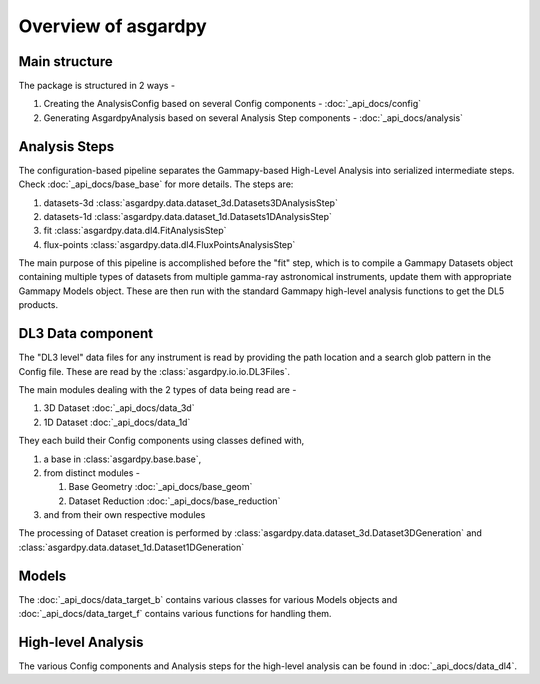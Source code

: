 Overview of asgardpy
====================

Main structure
--------------

The package is structured in 2 ways -

#. Creating the AnalysisConfig based on several Config components - :doc:`_api_docs/config`

#. Generating AsgardpyAnalysis based on several Analysis Step components - :doc:`_api_docs/analysis`

Analysis Steps
--------------

The configuration-based pipeline separates the Gammapy-based High-Level Analysis into serialized intermediate steps.
Check :doc:`_api_docs/base_base` for more details.
The steps are:

#. datasets-3d :class:`asgardpy.data.dataset_3d.Datasets3DAnalysisStep`

#. datasets-1d :class:`asgardpy.data.dataset_1d.Datasets1DAnalysisStep`

#. fit :class:`asgardpy.data.dl4.FitAnalysisStep`

#. flux-points :class:`asgardpy.data.dl4.FluxPointsAnalysisStep`

The main purpose of this pipeline is accomplished before the "fit" step, which is to compile a Gammapy Datasets object
containing multiple types of datasets from multiple gamma-ray astronomical instruments, update them with appropriate
Gammapy Models object. These are then run with the standard Gammapy high-level analysis functions to get the DL5 products.


.. image:: ./_static/asgardpy_workflow.png
    :width: 600px
    :align: center


DL3 Data component
------------------

The "DL3 level" data files for any instrument is read by providing the path location and a search glob pattern in the Config file. These are read
by the :class:`asgardpy.io.io.DL3Files`.

The main modules dealing with the 2 types of data being read are -

#. 3D Dataset :doc:`_api_docs/data_3d`

#. 1D Dataset :doc:`_api_docs/data_1d`

They each build their Config components using classes defined with,

#. a base in :class:`asgardpy.base.base`,

#. from distinct modules -

   #. Base Geometry :doc:`_api_docs/base_geom`

   #. Dataset Reduction :doc:`_api_docs/base_reduction`

#. and from their own respective modules

The processing of Dataset creation is performed by :class:`asgardpy.data.dataset_3d.Dataset3DGeneration` and :class:`asgardpy.data.dataset_1d.Dataset1DGeneration`

Models
------

The :doc:`_api_docs/data_target_b` contains various classes for various Models objects and :doc:`_api_docs/data_target_f` contains various functions for handling them.

High-level Analysis
-------------------

The various Config components and Analysis steps for the high-level analysis can be found in :doc:`_api_docs/data_dl4`.

